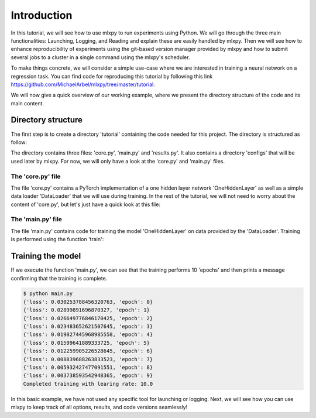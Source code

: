 Introduction
------------

In this tutorial, we will see how to use mlxpy to run experiments using Python. 
We will go through the three main functionalities: Launching, Logging, and Reading and explain these are easily handled by mlxpy. 
Then we will see how to enhance reproducibility of experiments using the git-based version manager provided by mlxpy and how to submit several jobs to a cluster in a single command using the mlxpy's scheduler. 

To make things concrete, we will consider a simple use-case where we are interested in training a neural network on a regression task. You can find code for reproducing this tutorial by following this link https://github.com/MichaelArbel/mlxpy/tree/master/tutorial.

We will now give a quick overview of our working example, where we present the directory structure of the code and its main content. 


Directory structure
^^^^^^^^^^^^^^^^^^^

The first step is to create a directory 'tutorial' containing the code needed for this project. The directory is structured as follow:

.. code-block:: text
   :caption: tutorial/

   tutorial/
   ├── configs/
   │   └── config.yaml
   ├── core.py
   ├── main.py
   └── results.py

The directory contains three files: 'core.py', 'main.py' and 'results.py'. It also contains a directory 'configs' that will be used later by mlxpy. For now, we will only have a look at the 'core.py' and 'main.py' files.


The 'core.py' file
""""""""""""""""""

The file 'core.py' contains a PyTorch implementation of a one hidden layer network 'OneHiddenLayer' as well as a simple data loader 'DataLoader' that we will use during training. In the rest of the tutorial, we will not need to worry about the content of 'core.py', but let's just have a quick look at this file:


.. code-block:: python
    :caption: main.py

    import torch
    import torch.nn as nn

    def train_epoch(dataloader,
                    model,
                    optimizer):
        for data in dataloader:
            x,y = data
            pred = model(x)
            train_err = torch.mean((pred-y)**2)
            train_err.backward()
            optimizer.step()
        return train_err

    class Dataset(torch.utils.data.Dataset):

        def __init__(self, d_int, device):
            self.network = OneHiddenLayer(d_int, 5)
            self.device = device
            dtype = torch.float
            self.X = torch.normal(mean= torch.zeros(N_samples,d_int,dtype=dtype,device=device),std=1.)
            self.total_size = N_samples
            with torch.no_grad():
                self.Y = self.network(self.X)

        def __len__(self):
            return self.total_size 
        def __getitem__(self,index):
            return self.X[index,:],self.Y[index,:]

    def DataLoader(d_int, device):
        dataset = Dataset(d_int, device)
        return [(dataset.X, dataset.Y)]



    class OneHiddenLayer(nn.Module):
        def __init__(self,d_int, n_units):
            super(OneHiddenLayer,self).__init__()
            self.linear1 = torch.nn.Linear(d_int, n_units,bias=True)
            self.linear2 = torch.nn.Linear( 1, n_units, bias=False)
            self.non_linearity = torch.nn.SiLU()
            self.d_int = d_int
            self.n_units = n_units

        def forward(self, x):
            x = self. non_linearity(self.linear1(x))
            return torch.einsum('hi,nh->ni',self.linear2.weight,x)/self.n_units


.. _old_main_file:

The 'main.py' file
""""""""""""""""""

The file 'main.py' contains code for training the model 'OneHiddenLayer' on data provided by the 'DataLoader'. Training is performed using the function 'train': 

.. code-block:: python
    :caption: main.py

    import torch
    from core import DataLoader, OneHiddenLayer

    def train(d_int = 10,
              num_units = 100,
              num_epoch = 10,
              lr = 10.,
              device = 'cpu'):

        # Building model, optimizer and data loader.
        model = OneHiddenLayer(d_int=d_int, n_units = num_units)
        model = model.to(device)
        optimizer = torch.optim.SGD(model.parameters(),lr=lr)
        dataloader = DataLoader(d_int,device)         

        # Training
        for epoch in range(num_epoch):

            train_err = train_epoch(dataloader,
                                    model,
                                    optimizer)

            print({'loss': train_err.item(),
                  'epoch': epoch})

        print(f"Completed training with learing rate: {lr}")

    if __name__ == "__main__":
        train()


Training the model
^^^^^^^^^^^^^^^^^^

If we execute the function 'main.py', we can see that the training performs 10 'epochs' and then prints a message confirming that the training is complete. 

.. code-block:: console

    $ python main.py
    {'loss': 0.030253788456320763, 'epoch': 0}
    {'loss': 0.02899891696870327, 'epoch': 1}
    {'loss': 0.026649776846170425, 'epoch': 2}
    {'loss': 0.023483652621507645, 'epoch': 3}
    {'loss': 0.019827445968985558, 'epoch': 4}
    {'loss': 0.01599641889333725, 'epoch': 5}
    {'loss': 0.012259905226528645, 'epoch': 6}
    {'loss': 0.008839688263833523, 'epoch': 7}
    {'loss': 0.005932427477091551, 'epoch': 8}
    {'loss': 0.003738593542948365, 'epoch': 9}
    Completed training with learing rate: 10.0


In this basic example, we have not used any specific tool for launching or logging. 
Next, we will see how you can use mlxpy to keep track of all options, results, and code versions seamlessly! 

